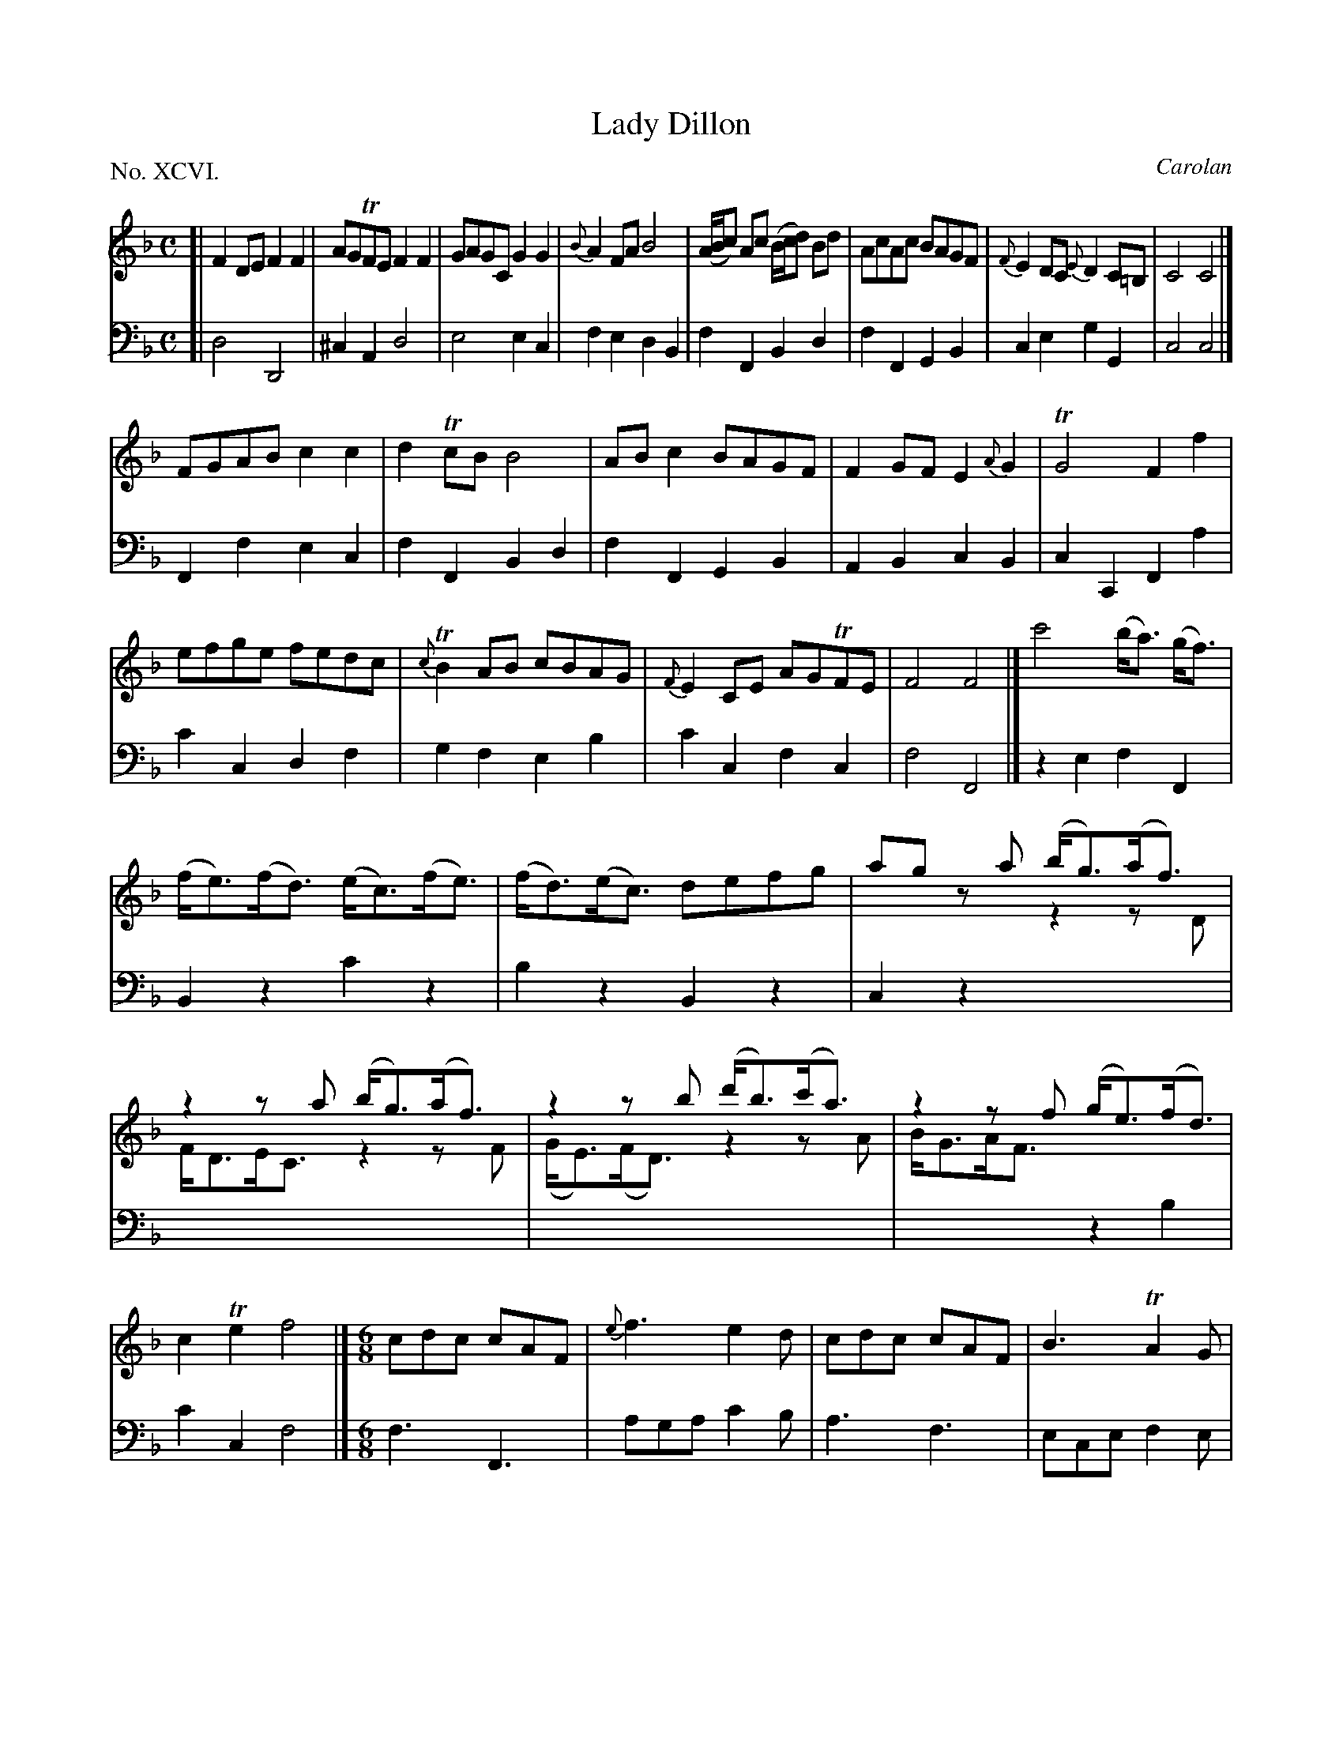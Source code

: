 X: 96
T: Lady Dillon
C: Carolan
%R: reel, hornpipe
B: "The Hibernian Muse" p.60 - p.61 #1
F: http://imslp.org/wiki/The_Hibernian_Muse_%28Various%29
Z: 2015 John Chambers <jc:trillian.mit.edu>
P: No. XCVI.
M: C
L: 1/8
K: F
% - - - - - - - - - - - - - - - - - - - - - - - - - - - - -
V: 1
[|\
F2DE F2F2 | AGTFE F2F2 | GAGC G2G2 | {B}A2FA B4 |\
(A/B/c) Ac (B/c/d) Bd | AcAc BAGF | {F}E2DC {E}D2C=B, | C4 C4 |]
FGAB c2c2 | d2TcB B4 | ABc2 BAGF | F2GF E2{A}G2 |\
TG4 F2f2 | efge fedc | {c}TB2AB cBAG | {F}E2CE AGTFE | F4F4 |]\
c'4 (b<a) (g<f) | (f<e)(f<d) (e<c)(f<e) |\
(f<d)(e<c) defg | ag za (b<g)(a<f) & x4 z2zD |\
z2za (b<g)(a<f) & F<DE<C z2zF | z2zb (d'<b)(c'<a) & (G<E)(F<D) z2zA |\
z2zf (g<e)(f<d) & B<GA<F x4 | c2Te2 f4 |][M:6/8]\
cdc cAF | {e}f3 e2d | cdc cAF | B3 TA2G |\
(A/B/c)c cdc | {a}b3 a2g | gag gec | f3 f3 |\
abc' c'd'c' | efg gab | agf efg | c3 c3 |\
AFc AFc | dBf dBb | {b}agf (e/f/g)e | f3 f3 |]
% - - - - - - - - - - - - - - - - - - - - - - - - - - - - -
V: 2 clef=bass middle=d
[|\
d4 D4 | ^c2A2 d4 | e4 e2c2 | f2e2 d2B2 |\
f2F2 B2d2 | f2F2 G2B2 | c2e2 g2G2 | c4 c4 |]
F2f2 e2c2 | f2F2 B2d2 | f2F2 G2B2 | A2B2 c2B2 |\
c2C2 F2a2 | c'2c2 d2f2 | g2f2 e2b2 | c'2c2 f2c2 |
f4 F4 |] z2e2 f2F2 | B2z2 c'2z2 | b2z2 B2z2 | c2z2 x4 | x8 | x8 |\
x4 z2b2 | c'2c2 f4 |][M:6/8]\
f3 F3 | aga c'2b | a3 f3 | ece f2e | f3 a3 | geg f2b | c'3 c3 |
fcA F3 | f3 a3 | c'3 c3 | f3 c'2b | c'ge cec | f3 F3 | B3 b3 | c'3 c3 | fcA F3 |]
